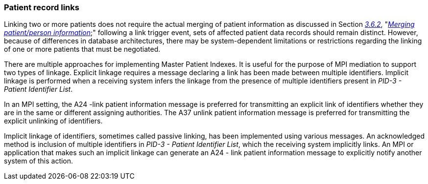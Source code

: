 === Patient record links
[v291_section="3.6.3"]

Linking two or more patients does not require the actual merging of patient information as discussed in Section link:#merging-patientperson-information[_3.6.2_], "link:#merging-patientperson-information[_Merging patient/person information_];" following a link trigger event, sets of affected patient data records should remain distinct. However, because of differences in database architectures, there may be system-dependent limitations or restrictions regarding the linking of one or more patients that must be negotiated.

There are multiple approaches for implementing Master Patient Indexes. It is useful for the purpose of MPI mediation to support two types of linkage. Explicit linkage requires a message declaring a link has been made between multiple identifiers. Implicit linkage is performed when a receiving system infers the linkage from the presence of multiple identifiers present in _PID-3 - Patient Identifier List_.

In an MPI setting, the A24 -link patient information message is preferred for transmitting an explicit link of identifiers whether they are in the same or different assigning authorities. The A37 unlink patient information message is preferred for transmitting the explicit unlinking of identifiers.

Implicit linkage of identifiers, sometimes called passive linking, has been implemented using various messages. An acknowledged method is inclusion of multiple identifiers in _PID-3 - Patient Identifier List_, which the receiving system implicitly links. An MPI or application that makes such an implicit linkage can generate an A24 - link patient information message to explicitly notify another system of this action.

